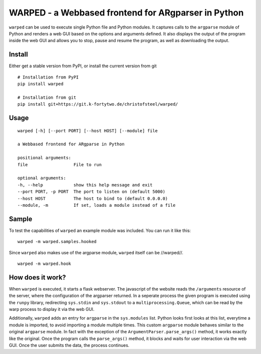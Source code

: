 WARPED - a Webbased frontend for ARgparser in Python
====================================================

``warped`` can be used to execute single Python file and Python modules.
It captures calls to the ``argparse`` module of Python and renders a web
GUI based on the options and arguments defined. It also displays the
output of the program inside the web GUI and allows you to stop, pause
and resume the program, as well as downloading the output.

Install
-------

Either get a stable version from PyPI, or install the current version
from git

::

    # Installation from PyPI
    pip install warped

    # Installation from git
    pip install git+https://git.k-fortytwo.de/christofsteel/warped/

Usage
-----

::

    warped [-h] [--port PORT] [--host HOST] [--module] file

    a Webbased frontend for ARgparse in Python

    positional arguments:
    file                  File to run

    optional arguments:
    -h, --help            show this help message and exit
    --port PORT, -p PORT  The port to listen on (default 5000)
    --host HOST           The host to bind to (default 0.0.0.0)
    --module, -m          If set, loads a module instead of a file

Sample
------

To test the capabilities of ``warped`` an example module was included.
You can run it like this:

::

    warped -m warped.samples.hooked

Since ``warped`` also makes use of the argparse module, ``warped``
itself can be //warped//.

::

    warped -m warped.hook

How does it work?
-----------------

When ``warped`` is executed, it starts a flask webserver. The javascript
of the website reads the ``/arguments`` resource of the server, where
the configuration of the argparser returned. In a seperate process the
given program is executed using the ``runpy`` library, redirecting
``sys.stdin`` and ``sys.stdout`` to a ``multiprocessing.Queue``, which
can be read by the warp process to display it via the web GUI.

Additionally, ``warped`` adds an entry for ``argparse`` in the
``sys.modules`` list. Python looks first looks at this list, everytime a
module is imported, to avoid importing a module multiple times. This
custom ``argparse`` module behaves similar to the original ``argparse``
module. In fact with the exception of the
``ArgumentParser.parse_args()`` method, it works exactly like the
original. Once the program calls the ``parse_args()`` method, it blocks
and waits for user interaction via the web GUI. Once the user submits
the data, the process continues.

